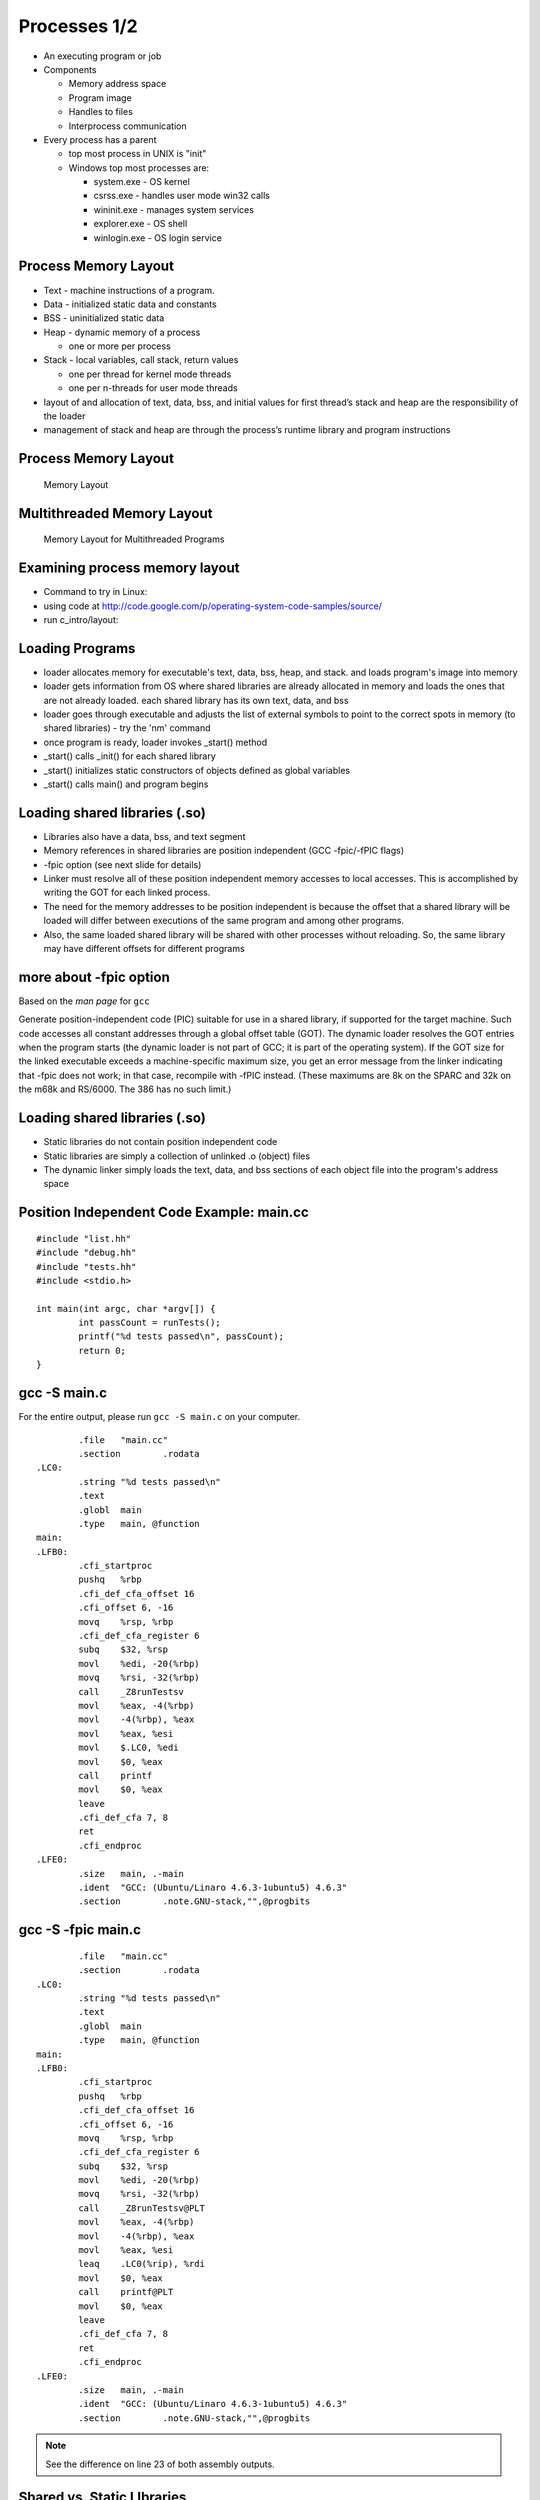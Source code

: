 Processes 1/2
=============

-  An executing program or job

-  Components

   -  Memory address space

   -  Program image

   -  Handles to files

   -  Interprocess communication

-  Every process has a parent

   -  top most process in UNIX is "init"

   -  Windows top most processes are:

      -  system.exe - OS kernel

      -  csrss.exe - handles user mode win32 calls

      -  wininit.exe - manages system services

      -  explorer.exe - OS shell

      -  winlogin.exe - OS login service

Process Memory Layout
---------------------

-  Text - machine instructions of a program.

-  Data - initialized static data and constants

-  BSS - uninitialized static data

-  Heap - dynamic memory of a process

   -  one or more per process

-  Stack - local variables, call stack, return values

   -  one per thread for kernel mode threads

   -  one per n-threads for user mode threads

-  layout of and allocation of text, data, bss, and initial values for
   first thread’s stack and heap are the responsibility of the loader

-  management of stack and heap are through the process’s runtime
   library and program instructions

Process Memory Layout
---------------------

    .. figure:: processes/diagrams/memory_layout.png
       :align: center
       :alt: Memory Layout

       Memory Layout

Multithreaded Memory Layout
---------------------------

    .. figure:: processes/diagrams/memory_layout_multithreaded.png
       :align: center
       :alt: Memory Layout for Multithreaded Programs

       Memory Layout for Multithreaded Programs

Examining process memory layout
-------------------------------

-  Command to try in Linux:

-  using code at
   http://code.google.com/p/operating-system-code-samples/source/

-  run c\_intro/layout:

Loading Programs
----------------

-  loader allocates memory for executable's text, data, bss, heap, and
   stack. and loads program's image into memory

-  loader gets information from OS where shared libraries are already
   allocated in memory and loads the ones that are not already loaded.
   each shared library has its own text, data, and bss

-  loader goes through executable and adjusts the list of external
   symbols to point to the correct spots in memory (to shared libraries)
   - try the 'nm' command

-  once program is ready, loader invokes \_start() method

-  \_start() calls \_init() for each shared library

-  \_start() initializes static constructors of objects defined as
   global variables

-  \_start() calls main() and program begins

Loading shared libraries (.so)
------------------------------

-  Libraries also have a data, bss, and text segment

-  Memory references in shared libraries are position independent (GCC
   -fpic/-fPIC flags)

-  -fpic option (see next slide for details)

-  Linker must resolve all of these position independent memory accesses
   to local accesses. This is accomplished by writing the GOT for each
   linked process.

-  The need for the memory addresses to be position independent is
   because the offset that a shared library will be loaded will differ
   between executions of the same program and among other programs.

-  Also, the same loaded shared library will be shared with other
   processes without reloading. So, the same library may have different
   offsets for different programs

more about -fpic option
-----------------------

Based on the *man page* for ``gcc``

Generate position-independent code (PIC) suitable for use in a shared
library, if supported for the target machine. Such code accesses all
constant addresses through a global offset table (GOT). The dynamic
loader resolves the GOT entries when the program starts (the dynamic
loader is not part of GCC; it is part of the operating system). If the
GOT size for the linked executable exceeds a machine-specific maximum
size, you get an error message from the linker indicating that -fpic
does not work; in that case, recompile with -fPIC instead. (These
maximums are 8k on the SPARC and 32k on the m68k and RS/6000. The 386
has no such limit.)

Loading shared libraries (.so)
------------------------------

-  Static libraries do not contain position independent code

-  Static libraries are simply a collection of unlinked .o (object)
   files

-  The dynamic linker simply loads the text, data, and bss sections of
   each object file into the program's address space

Position Independent Code Example: main.cc
------------------------------------------

::

	#include "list.hh"
	#include "debug.hh"
	#include "tests.hh"
	#include <stdio.h>
	
	int main(int argc, char *argv[]) {
		int passCount = runTests();
		printf("%d tests passed\n", passCount);
		return 0;
	}


gcc -S main.c
-------------

For the entire output, please run ``gcc -S main.c`` on your computer.

::


		.file	"main.cc"
		.section	.rodata
	.LC0:
		.string	"%d tests passed\n"
		.text
		.globl	main
		.type	main, @function
	main:
	.LFB0:
		.cfi_startproc
		pushq	%rbp
		.cfi_def_cfa_offset 16
		.cfi_offset 6, -16
		movq	%rsp, %rbp
		.cfi_def_cfa_register 6
		subq	$32, %rsp
		movl	%edi, -20(%rbp)
		movq	%rsi, -32(%rbp)
		call	_Z8runTestsv
		movl	%eax, -4(%rbp)
		movl	-4(%rbp), %eax
		movl	%eax, %esi
		movl	$.LC0, %edi
		movl	$0, %eax
		call	printf
		movl	$0, %eax
		leave
		.cfi_def_cfa 7, 8
		ret
		.cfi_endproc
	.LFE0:
		.size	main, .-main
		.ident	"GCC: (Ubuntu/Linaro 4.6.3-1ubuntu5) 4.6.3"
		.section	.note.GNU-stack,"",@progbits


gcc -S -fpic main.c
-------------------

::


		.file	"main.cc"
		.section	.rodata
	.LC0:
		.string	"%d tests passed\n"
		.text
		.globl	main
		.type	main, @function
	main:
	.LFB0:
		.cfi_startproc
		pushq	%rbp
		.cfi_def_cfa_offset 16
		.cfi_offset 6, -16
		movq	%rsp, %rbp
		.cfi_def_cfa_register 6
		subq	$32, %rsp
		movl	%edi, -20(%rbp)
		movq	%rsi, -32(%rbp)
		call	_Z8runTestsv@PLT
		movl	%eax, -4(%rbp)
		movl	-4(%rbp), %eax
		movl	%eax, %esi
		leaq	.LC0(%rip), %rdi
		movl	$0, %eax
		call	printf@PLT
		movl	$0, %eax
		leave
		.cfi_def_cfa 7, 8
		ret
		.cfi_endproc
	.LFE0:
		.size	main, .-main
		.ident	"GCC: (Ubuntu/Linaro 4.6.3-1ubuntu5) 4.6.3"
		.section	.note.GNU-stack,"",@progbits


.. note:: See the difference on line 23 of both assembly outputs.

Shared vs. Static LIbraries
---------------------------

Shared - advantages

-  Reduced memory footprint. If two programs load the same shared
   library, the .text segment is reused across processes thanks to the
   GOT

Shared - disadvantages:

-  Requires a more advanced virtual memory implementation in the
   operating system. Sometimes not practical for simple or embedded
   systems

-  Requires more advanced compiler code generators. Different processors
   have special features regarding memory offset registers or function
   table size limitations.

Static - advantages:

-  Makes sense when re-use is not desired. A good example would be
   installer executables with very large .data segments.

-  Faster first load loading time than shared libraries.

-  Fewer instructions generated for GOT lookups (minor issue)

Libraries vs. Statically-Linked Programs
----------------------------------------

Dynamic linking - advantages:

-  Memory footprint

-  Code reuse

-  Improvement with new versions of shared libraries

-  Smaller executables

Static linking - advantages:

-  When deploying software, dependencies are less of a concern (e.g.
   missing dependencies, incorrectly upgraded dependencies, custom
   patches and alterations to shared code)

-  Versioning and path problems are less of a concern

-  Code obfuscation can obfuscate across object files

-  Compiler optimizers can optimize across object files

Process Protection
------------------

In modern operating systems with virtual memory and privileged
separation the following protections are afforded:

-  One process cannot read the memory of another process (except when
   explicitly permitted)

-  A process can fully manage the memory that it can access - garbage
   collection, explicit allocation/deallocation, method call and
   parameter passing standards, stack management, etc...

-  A crash, exception, resource starvation, deadlock, or other fault in
   one process does not directly affect other processes

-  While mapped to the same address space, the process cannot modify
   kernel memory or memory otherwise protected by the operating system
   (such as text pages).

Process Creation with fork()
----------------------------

"man fork": creates a new process by duplicating the calling process.
The new process, referred to as the child, is an exact duplicate of the
calling process, referred to as the parent, except for the following
points:

-  the child has its own unique process id (PID)

-  the child's parent PID is the same as the parent's PID

-  the parent's threads are not recreated on the child

interesting point: in Linux, fork() != fork(); fork() calls clone() From
the man page:

-  fork() returns the child PID to the parent

-  fork() returns 0 to the child

-  fork() returns -1 if the child cannot be created

fork() example
--------------

Source:
http://code.google.com/p/operating-system-code-samples/source/browse/trunk/fork/main.cc.

::

    #include <stdio.h>
    #include <unistd.h>
    #include <fcntl.h>
    #include <string.h>

    int main(int argc, char* argv[]) {
            int SomeValue = 100;
            int pid = fork();
            int fd = open("test_file", O_WRONLY|O_CREAT|O_TRUNC, 0666);

            const char *parentMessage = "1111111";
            const char *childMessage =  "22222222222222\n";

            if(pid > 0) {
                    printf("hello from the parent process, chid pid = %d\n", pid);
                    sleep(2);
                    printf("parent's SomeValue = %d\n", SomeValue);
                    write(fd, parentMessage, strlen(parentMessage) * sizeof(char));
            } else if(pid == 0) {
                    printf("hello from the child process\n");
                    SomeValue = 200;
                    printf("child's SomeValue = %d\n", SomeValue);
                    write(fd, childMessage, strlen(childMessage) * sizeof(char));
            } else {
                    printf("fork() failed!!\n");
            }

            close(fd);

            return 0;
    }

Process Creation with clone()
-----------------------------

-  similar to fork() in that a child process is created.

-  clone() allows different parts of the parent process to be shared
   with the child process

-  flags for creating a light weight process (kernel thread):

   -  CLONE\_FS - share FS information (chroot, chdir, umask)

   -  CLONE\_FILES - share file descriptor table

   -  CLONE\_SIGHAND - share signal handlers

   -  CLONE\_VM - share page table

-  many more flags exist - don't forget this little known capability!

-  glibc's version of fork, calls clone without any of these flags

-  clone() not present in every UNIX OS (available in Linux but not
   Minix)

Windows CreateProcess() and CreateThread()
------------------------------------------

-  Different from UNIX fork()/clone() - parts of processes are not
   shared

-  Windows has two flavors:

   -  CreateProcess() - creates a new process, equivalent of calling
      fork() then execve() in UNIX

   -  CreateThread() - equivalent of creating clone() with thread flags

-  Is this a disadvantage?

   -  For most use cases and most programs, no.

   -  The vast majority of calls to clone() in UNIX are equivalent to
      CreateThread()

   -  The vast majority of calls to fork() in UNIX are equivalent to
      CreateProcess()

Emulating fork() on Windows
---------------------------

A well known system, Cygwin, implements fork() on Windows as follows:

1. cygwin.dll calls CreateProcess() to create a suspended child process

2. parent process calls setjmp to save registers

3. parent process copies its BSS and DATA sections to the child's
   address space.

4. parent wakes child up and waits on a named mutex

5. child wakes up, realizes it was a forked process, then longjumps to
   the saved jump buffer. child unlock's

6. parent's named mutex and waits on a second mutex

7. parent wakes up, copies its stack and heap to the child process.
   release's child's named mutex

8. Child wakes up and copies any memory mapped regions the parent
   signals to the child through shared memory

9. fork() system call in Cygwin does not use copy on write, but "copy on
   fork". this is similar to fork() implementations in early UNIX
   operating systems

Causes of process termination
-----------------------------

-  Normal exit–return from main(...)

-  Error exit–return from main(...) with an error code

-  Fatal error

   -  segfault/bus error–process tries to read/write inaccessible memory
      or write to read-only memory.

   -  stack overflow–stack pointer grows to larger than stack area

   -  protection fault–trying to run privileged instructions such as
      enabling/disabling interrupts

   -  instruction faults–divide by zero

-  External termination by another process either through signals or
   system calls

wait() and waitpid() examples
-----------------------------

::

    int main(int argc, char* argv[]) {
        pid_t pid = fork();
        if(pid == 0) {
            abort();    //child process exits
        }
        int status;
        wait(&status); // wait for child to exit
        if(WIFEXITED(status)) {
            printf("normal exit. exit code = %d\n", WEXITSTATUS(status));
        } else if(WIFSIGNALED(status)) {
            printf("abnormal termination, signal number = %d\n", WTERMSIG(status));
        } else if(WIFSTOPPED(status)) {
            printf("child stopped, signal number = %d\n", WSTOPSIG(status));
        }
    }

Files and I/O
-------------


Common attributes of all (UNIX) files
-------------------------------------

-  All files:

   -  Live in the filesystem namespace (under '/')

   -  Have a name

   -  Implement read, write, open, close, and select system calls.

-  All can be contained in either normal or 'special' folders

-  All have a concept of a:

   -  Owning user and group

-  Read/write/execute bits for the owning user/group, and for other
   users/groups

-  A list of custom extended attributes

-  Creation date/time

-  Last accessed date/time

-  Beyond these few things, there's a great degree of variety in
   semantics and structure for various file types


Types of Files in Unix
----------------------

-  Regular files

-  Symbolic links

-  Folders

-  Block device files

-  Character device files

-  Named pipes/FIFOs

-  UNIX domain sockets

-  Doors (Solaris only)


Regular Files
-------------

-  Persist data from programs. Reside in filesystems.

-  In addition to owner/permissions. Regular files have:

   -  A committed and defined size (which differ for filesystems that
      support sparse files)

   -  Can be accessed sequentially

   -  Can be accessed in random order

-  Exceptions exist for device restrictions such as exit for tape drives


Folders
-------

-  In early UNIX implementations, folders were files that listed other
   files and had a special bit set to make them folders.

-  Folders were modified by reading from and writing to the file.

-  Some of these semantics still exist

-  Early operating systems did not support folders:

   -  Macintosh file system (circa 1984)

   -  CP/M file system (predecessor to MS-DOS and FAT)

-  Folders do not have a file size

-  The execute bit for a folder determines:

   -  If the contents of the folder may be listed

   -  If a program may change use it as its working folder

Symbolic Links
--------------

-  Symbolic links are a type of file that points to another file or
   folder.

-  The pointer can be either a relative or absolute path.

-  Support exists in many modern operating systems (OS X, UNIX, and
   Windows)

-  A symbolic link that refers to a file or folder that does not exist
   is called 'broken'

-  File system operations on a symbolic link work on the file that they
   point to with the exception of the unlink system call (to delete the
   symbolic link)

-  Other system calls exist to help determine if a file/folder is a
   symbolic link or a real file/folder

Block Device Files
------------------

-  Block device files are file abstractions for devices exposed by the
   operating system.

-  Common device block files are:

   -  Hard disks

   -  CD/DVD/Blu-Ray drives

   -  Floppy drives

   -  USB media

   -  Mapped memory devices (RAM disks, or diagnostic devices)

-  Block devices support:

   -  Random access

   -  Buffered read/write (through some characteristic block size)

   -  Block device files are either automatically exposed by the
      operating system through special file systems or are user created
      through special system programs and system calls. Approaches vary.

   -  Early Linux depended upon special programs

   -  Modern Linux uses special filesystems (devfs, sysfs)

Character Device Files
----------------------

-  Character device files are file abstractions for devices exposed by
   the operating system.

-  Common character devices are:

   -  terminals

   -  serial ports

   -  modems

   -  network cards

   -  video/sound devices

   -  tape drives

-  Most character devices do not support random access.

-  Those that do, typically have a high cost for seek operations

Named Pipes/FIFOs
-----------------

-  Named pipes are pipes that exist in the filesystem.

-  Allow for pipe operations in sets of programs that have different
   lifetimes such as client server programs.

-  We will dig into more detail on pipes when we discuss inter-process
   communication.

Unix Domain Sockets
-------------------

-  Domain sockets are sockets that have a name in the filesystem.

-  Similar to named pipes except they can be created in a streaming or
   datagram mode

-  Unlike regular sockets, domain sockets do not have an underlying
   TCP/IP or UDP/IP protocol

Filesystem System Calls
-----------------------

-  A majority of the system calls in a UNIX operating system exist to
   operate upon files

-  The acronym MS-DOS expands to MicroSoft Disk Operating System. The
   DOS part of this acronym seems to greatly apply to all operating
   systems.

A Nearly (In)complete LIst
--------------------------

open() creat() close() lseek() read() write() dup() dup2() fcntl()
ioctl() stat() fstat() lstat() chmod() chown() truncate() link()
unlink() remove() rename() symlink() readlink() utime() mkdir() rmdir()
opendir() readdir() rewinddir() closedir() chdir() getcwd() sync()
umask() access()

Filesystem Calls
----------------

open(): opens/creates files and returns a file descriptor

creat(): creates new files

close(): closes a file descriptor (reduces references to the file)

lseek(): updates a file descriptor's current file offset

read(): reads data from a file descriptor into a buffer

write(): writes data from a buffer to a file descriptor

dup(): duplicates one file descriptor

dup2(): updates a file descriptor to point to another one

fcntl(): changes file properties (asynchronous I/O, file locks)

ioctl(): a 'catch all' interface that interacts with device files,
setting atypical properties, etc...

stat(): returns rwx bits, size, timestamps, and other details

access(): tests for read, write, execute, or existence of a file

umask(): updates file creation mask

chmod(): updates rwx bits

Filesystem System Calls
-----------------------

chown(): changes file user/group ownership

truncate(): change the length of a file (grow or shrink)

link(): create a hard link

unlink(): remove a name in the filesystem and possibly the file it
refers to (no processes have the file open)

rmdir(): deletes empty directories

remove(): combines unlink/rmdir into one call

rename(): renames a file, possibly changing its parent folder

symlink(): creates a symbolic link

readlink(): reads the value of a symbolic link

utime(): updates the access and modification time

mkdir(): creates a folder

opendir(): opens a folder for reading

readdir(): reads the next entry in a folder

rewinddir(): resets directory entry to beginning

closedir(): closes a directory descriptor

chdir() - changes current working directory

getcwd() - gets current working directory

sync() - flushes buffer cache for filesystem to disk

Opening Files with open()
-------------------------

int open(const char \*pathname, int flags, mode\_t mode)

int open(const char \*pathname, int flags)

-  *pathname* is the path to the file

-  *flags* can be combinations of:

   -  O\_APPEND: open in append mode

   -  O\_ASYNC: use signal driven asynchronous I/O

   -  O\_CREAT: create the file if it does not exist

   -  O\_DIRECT: minimize use of the buffer cache

   -  O\_SYNC: opened for synchronous I/O - block until write calls are
      committed to hardware

   -  O\_TRUNC: if file already exists, truncate it to length 0

   -  and many others...

-  *mode* is used for O\_CREAT and is typically passed as an octal:

   -  0XYZ, X is for user, Y is for group, Z is for others

   -  each digit, being an octal digit is composed of three bits

   -  the most significant bit is read permissions

   -  the next most significant bit is write permissions

   -  the least significant bit is execute permissions

   -  0700 means user has rwx, group and other have no access

   -  0660 means user/group have rw, other has no acess

-  return value of open() is the file descriptor, or -1 if an error
   happens

Closing files with close()
--------------------------

int close(int fd)

-  *fd* argument is a file descriptor returned by a call to: open, dup,
   pipe, etc...

-  return value is 0 on success or -1 on failure (bad file descriptor,
   interrupted by signal)

Writing to a File
-----------------

ssize\_t write(int fd, const void \*buf, size\_t count);

-  fd is an opened file descriptor

-  but is a buffer

-  count is the number of bytes from that buffer to write to the file at
   the current offset

-  the return value of the method will be

   -  :math:`$return == - 1$` if an error is encountered

   -  :math:`$return == count$` in most successful cases

   -  :math:`$return < count$` in some implementations (network
      filesystems in some cases)

Typical Write Algorithm
-----------------------

::

    const char *data = "foobar";
    int fd = open("file", O_CREAT | O_TRUNC | O_RDWR, 0666);
    size_t length = strlen(data), offset = 0;
    while(length > 0) {
       size_t written = write(fd, data + offset, length);
       offset += written;
       length -- written;
    }
    close(fd)

Reading from a File
-------------------

size\_t read(int fd, void \*buf, size\_t count);

-  takes as arguments a file descriptor, a destination buffer, and the
   number of bytes to read into that buffer

-  the return values of the method will be:

   -  :math:`$return == -1$` if an error occurred

   -  :math:`$return == 0$` if EOF is encountered

   -  :math:`$return == count$` in most success cases

Typical Read Algorithm
----------------------

::

    int fd = open("file", O_RDONLY, 0666);
    char buffer[5];
    while((length = read(fd, &buffer[0], 5)) != 0) {
        write(1, &buffer[0], length);
    }
    close(fd);

Seeking within a File
---------------------

-  Not all files support seeking.

-  The use of seek calls is how random access I/O is performed

-  The use of seek calls have performance implications (more later...)

-  off\_t lseek(int fd, off\_t offset, int whence)

   -  fd is a file descriptor

   -  offset is the number of bytes relative to whence

   -  whence is one of SEEK\_SET (beginning of file), SEEK\_CUR (current
      position of the file descriptor), or SEEK\_END (end of the file)

   -  The off\_t type is typically a 64-bit signed integerIt is possible
      to seek both within and outside of a file.

-  Seeking outside of a file will cause the value of 0 to be written
   from the end of the file to the seek position.

-  Filesystems that support sparse files, will optimize this to prevent
   unnecessary write operations.

Standard File Descriptors
-------------------------

stdin
    standard input. default is the input pipe from the console; default
    value is 0

stdout
    standard output. default is the output pipe to the console; default
    value is 1

stderr
    standard error. default is the output pipe to the console; default
    value is 2

every program is initialized with these three file descriptors open by
default. their specific targets may have been redirected by the parent
program (more later...)

Duplicating File Descriptors
----------------------------

int dup(int fd) : duplicate a file descriptor

-  accepts a file descriptor and returns a copy of it with a new id

-  the duplicated file descriptor has an independent file offset and
   reference to the file

-  reasons to duplicate file descriptors:

   -  for use in multi-threading, to avoid calls to lseek()

   -  one call necessary for redirecting stdin/stdout/stderr

Redirecting File Descriptors
----------------------------

int dup2(int oldfd, int newfd) : redirect a file descriptor

-  makes newfd be a copy of oldfd

-  if newfd is open, it is automatically closed

-  This call differs from dup() in that both of the file descriptors in
   this case share the same file offset.

-  So, calling lseek() on one will cause the offset of the other to
   change.

-  dup and dup2 are used to redirect stdin, stdout, and stderr on the
   command line (sometimes to combine them)

Redirecting File Descriptors code example
-----------------------------------------

::

    int main(int argc, char* argv[]) {
        int pipes[2];
        pipe(pipes);
        int input = pipes[0], output = pipes[1];
        int pid = fork();
        if(pid > 0) {            //parent process
            dup2(input, 0)   //redirect stdin
            close(output);    //close unused half of pipe
            scanf("%d\n", &value);
            printf("child sent value = %d\n", value);
        } else if(pid == 0) {  //child process
            dup2(output, 1); //redirect STDOUT
            close(input);        //close unused half of pipe
            printf("%d\n", 5000);
        }
        return 0;
    }

Reading Folders
---------------

::

    int main(int argc, char* argv[]) {
        const char *dir = "/";
        DIR *d = opendir(dir);

        struct dirent *de;
        while((de = readdir(d)) != NULL) {
            printf("name %s\n", de->d_name);
        }
        closedir(d);
        return 0;
    }

Looking Ahead: I/O Performance
------------------------------

Performance
-----------

-  Achieving good I/O performance is about choosing the right buffering
   strategy.

-  Reading/Writing with small buffers will lead to lower throughput.

-  Reading/Writing with large buffers will create a longer wait for
   read/write to return.

-  This time could be used processing the data.

-  balance must be achieved.

-  Producer/Consumer models are advantageous:

   -  One process/thread reads a file (producer)

   -  Another process/thread runs computation (consumer)

   -  This way, you're computing and performing I/O at the same
      timeConsider memory mapped I/O - (more later when we talk about
      IPC)

Simple I/O Performance Experiment
---------------------------------

::

    dd if=/dev/zero of=tmp.dat bs=1 count=1000000 - 671 kB/s
    dd if=/dev/zero of=tmp.dat bs=10 count=100000 - 5.9 MB/s
    dd if=/dev/zero of=tmp.dat bs=100 count=10000 - 38.9 MB/s
    dd if=/dev/zero of=tmp.dat bs=1000 count=1000 - 244 MB/s
    dd if=/dev/zero of=tmp.dat bs=10000 count=100 - 537 MB/s
    dd if=/dev/zero of=tmp.dat bs=100000 count=10 - 834 MB/s
    dd if=/dev/zero of=tmp.dat bs=1000000 count=1 - 461 MB/s

Reading/Writing Performance
---------------------------

-  Another approach to consider is Vectored I/O a.k.a. Gather-Scatter

-  Programs will often separate reads/writes into different calls.

-  One example would be a program that writes a header and then the
   content in two separate calls.

-  Additional calls involve additional context switches and decreased
   performance.

-  Vectored I/O allows several read/write calls to be combined.

-  Smart operating system implementations will also allow them to be
   read/written out of order.

-  This can make for significant performance gains.

-  We'll see more about this when we study the elevator algorithm as we
   look deeper into storage topics.

Performance Example
-------------------

::

    char *file_data1 = "1234567890";
    char *file_data2 = "abcdefghijk";
    char *file_data3 = "lmnopqrstuvwxyz";
    const char *file_name = "temp.dat";
    int main(int argc, char* argv[]) {

            int fd = open(file_name, O_CREAT|O_TRUNC|O_RDWR, 0666);
            if(fd == (-1)) {
                    printf("open returned (-1)\n");
                    return (-1);
            }

            struct iovec buffers[3];
            buffers[0].iov_base = file_data1;
            buffers[0].iov_len = strlen(file_data1);
            buffers[1].iov_base = file_data2;
            buffers[1].iov_len = strlen(file_data2);
            buffers[2].iov_base = file_data3;
            buffers[2].iov_len = strlen(file_data3);

            int written = writev(fd, buffers, 3);
            if(written == (-1)) {
                    printf("writev returned (-1)\n");
                    return (-1);
            }
            printf("wrote %d bytes\n", written);

            close(fd);
            return 0;
    }

Vectored I/O in Windows
-----------------------

-  Windows has a similar facility to readv and writev: ReadFileScatter
   and WriteFileScatter are analogous.

-  Windows also has additional asynchronous I/O capabilities for these
   and related functions.

-  This allows programs to be notified when individual buffers have
   completed reading or writing.

-  This capability was an important part of the performance improvements
   in recent editions of SQL Server.


